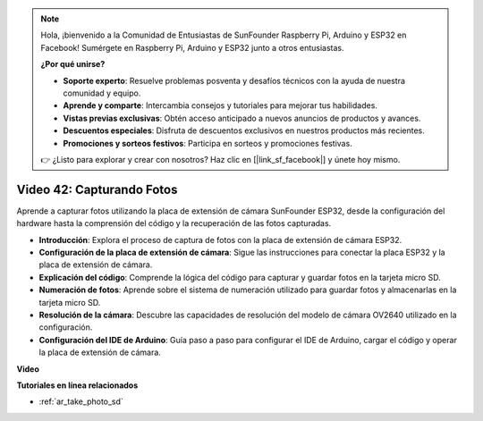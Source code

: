.. note::

    Hola, ¡bienvenido a la Comunidad de Entusiastas de SunFounder Raspberry Pi, Arduino y ESP32 en Facebook! Sumérgete en Raspberry Pi, Arduino y ESP32 junto a otros entusiastas.

    **¿Por qué unirse?**

    - **Soporte experto**: Resuelve problemas posventa y desafíos técnicos con la ayuda de nuestra comunidad y equipo.
    - **Aprende y comparte**: Intercambia consejos y tutoriales para mejorar tus habilidades.
    - **Vistas previas exclusivas**: Obtén acceso anticipado a nuevos anuncios de productos y avances.
    - **Descuentos especiales**: Disfruta de descuentos exclusivos en nuestros productos más recientes.
    - **Promociones y sorteos festivos**: Participa en sorteos y promociones festivas.

    👉 ¿Listo para explorar y crear con nosotros? Haz clic en [|link_sf_facebook|] y únete hoy mismo.

Video 42: Capturando Fotos
=====================================

Aprende a capturar fotos utilizando la placa de extensión de cámara SunFounder ESP32, desde la configuración del hardware hasta la comprensión del código y la recuperación de las fotos capturadas.

* **Introducción**: Explora el proceso de captura de fotos con la placa de extensión de cámara ESP32.
* **Configuración de la placa de extensión de cámara**: Sigue las instrucciones para conectar la placa ESP32 y la placa de extensión de cámara.
* **Explicación del código**: Comprende la lógica del código para capturar y guardar fotos en la tarjeta micro SD.
* **Numeración de fotos**: Aprende sobre el sistema de numeración utilizado para guardar fotos y almacenarlas en la tarjeta micro SD.
* **Resolución de la cámara**: Descubre las capacidades de resolución del modelo de cámara OV2640 utilizado en la configuración.
* **Configuración del IDE de Arduino**: Guía paso a paso para configurar el IDE de Arduino, cargar el código y operar la placa de extensión de cámara.

**Video**

.. raw:: html

    <iframe width="700" height="500" src="https://www.youtube.com/embed/1Sjx9tDOF-k?si=1RYiFu4FB88sRsAR" title="YouTube video player" frameborder="0" allow="accelerometer; autoplay; clipboard-write; encrypted-media; gyroscope; picture-in-picture; web-share" allowfullscreen></iframe>

**Tutoriales en línea relacionados**

* :ref:`ar_take_photo_sd`

